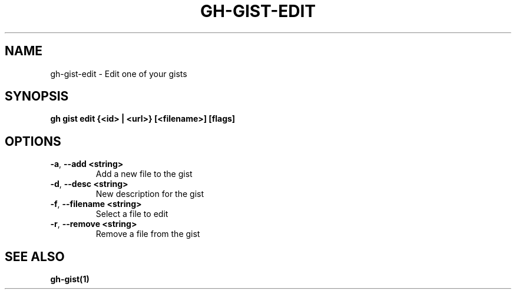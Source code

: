 .nh
.TH "GH-GIST-EDIT" "1" "Apr 2024" "GitHub CLI 2.49.0" "GitHub CLI manual"

.SH NAME
.PP
gh-gist-edit - Edit one of your gists


.SH SYNOPSIS
.PP
\fBgh gist edit {<id> | <url>} [<filename>] [flags]\fR


.SH OPTIONS
.TP
\fB-a\fR, \fB--add\fR \fB<string>\fR
Add a new file to the gist

.TP
\fB-d\fR, \fB--desc\fR \fB<string>\fR
New description for the gist

.TP
\fB-f\fR, \fB--filename\fR \fB<string>\fR
Select a file to edit

.TP
\fB-r\fR, \fB--remove\fR \fB<string>\fR
Remove a file from the gist


.SH SEE ALSO
.PP
\fBgh-gist(1)\fR
